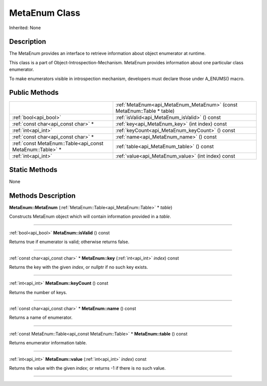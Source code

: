 .. _api_MetaEnum:
MetaEnum Class
================

Inherited: None

.. _api_MetaEnum_description:
Description
-----------

The MetaEnum provides an interface to retrieve information about object enumerator at runtime.

This class is a part of Object-Introspection-Mechanism. MetaEnum provides information about one particular class enumerator.

To make enumerators visible in introspection mechanism, developers must declare those under A_ENUMS() macro.



.. _api_MetaEnum_public:
Public Methods
--------------

+-----------------------------------------------------------+------------------------------------------------------------------------+
|                                                           | :ref:`MetaEnum<api_MetaEnum_MetaEnum>` (const MetaEnum::Table * table) |
+-----------------------------------------------------------+------------------------------------------------------------------------+
|                                     :ref:`bool<api_bool>` | :ref:`isValid<api_MetaEnum_isValid>` () const                          |
+-----------------------------------------------------------+------------------------------------------------------------------------+
|                       :ref:`const char<api_const char>` * | :ref:`key<api_MetaEnum_key>` (int  index) const                        |
+-----------------------------------------------------------+------------------------------------------------------------------------+
|                                       :ref:`int<api_int>` | :ref:`keyCount<api_MetaEnum_keyCount>` () const                        |
+-----------------------------------------------------------+------------------------------------------------------------------------+
|                       :ref:`const char<api_const char>` * | :ref:`name<api_MetaEnum_name>` () const                                |
+-----------------------------------------------------------+------------------------------------------------------------------------+
| :ref:`const MetaEnum::Table<api_const MetaEnum::Table>` * | :ref:`table<api_MetaEnum_table>` () const                              |
+-----------------------------------------------------------+------------------------------------------------------------------------+
|                                       :ref:`int<api_int>` | :ref:`value<api_MetaEnum_value>` (int  index) const                    |
+-----------------------------------------------------------+------------------------------------------------------------------------+



.. _api_MetaEnum_static:
Static Methods
--------------

None

.. _api_MetaEnum_methods:
Methods Description
-------------------

.. _api_MetaEnum_MetaEnum:

**MetaEnum::MetaEnum** (:ref:`MetaEnum::Table<api_MetaEnum::Table>` * *table*)

Constructs MetaEnum object which will contain information provided in a *table*.

----

.. _api_MetaEnum_isValid:

:ref:`bool<api_bool>`  **MetaEnum::isValid** () const

Returns true if enumerator is valid; otherwise returns false.

----

.. _api_MetaEnum_key:

:ref:`const char<api_const char>` * **MetaEnum::key** (:ref:`int<api_int>`  *index*) const

Returns the key with the given *index*, or nullptr if no such key exists.

----

.. _api_MetaEnum_keyCount:

:ref:`int<api_int>`  **MetaEnum::keyCount** () const

Returns the number of keys.

----

.. _api_MetaEnum_name:

:ref:`const char<api_const char>` * **MetaEnum::name** () const

Returns a name of enumerator.

----

.. _api_MetaEnum_table:

:ref:`const MetaEnum::Table<api_const MetaEnum::Table>` * **MetaEnum::table** () const

Returns enumerator information table.

----

.. _api_MetaEnum_value:

:ref:`int<api_int>`  **MetaEnum::value** (:ref:`int<api_int>`  *index*) const

Returns the value with the given *index*; or returns -1 if there is no such value.

----


